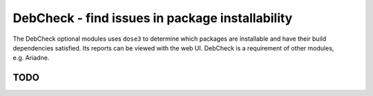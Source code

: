DebCheck - find issues in package installability
================================================

The DebCheck optional modules uses ``dose3`` to determine which packages
are installable and have their build dependencies satisfied. Its reports
can be viewed with the web UI. DebCheck is a requirement of other
modules, e.g. Ariadne.

TODO
----
